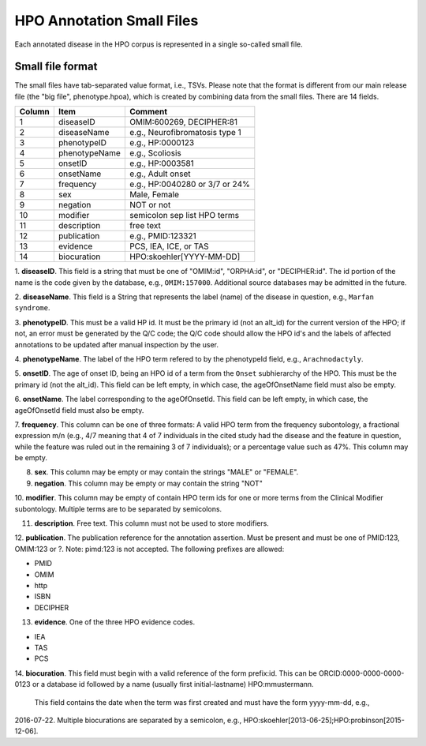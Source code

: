 HPO Annotation Small Files
==========================

Each annotated disease in the HPO corpus is represented in a single so-called small file.


Small file format
~~~~~~~~~~~~~~~~~
The small files have tab-separated value format, i.e., TSVs. Please note that
the format is different from our main release file (the "big file", phenotype.hpoa),
which is created by combining data from the small files. There are 14 fields.


+--------+-----------------+--------------------------------+
| Column |    Item         | Comment                        |
+========+=================+================================+
| 1      | diseaseID       | OMIM:600269, DECIPHER:81	    |
+--------+-----------------+--------------------------------+
| 2      | diseaseName     | e.g., Neurofibromatosis type 1 |
+--------+-----------------+--------------------------------+
| 3      | phenotypeID     | e.g., HP:0000123               |
+--------+-----------------+--------------------------------+
| 4      | phenotypeName   | e.g., Scoliosis                |
+--------+-----------------+--------------------------------+
| 5      | onsetID         | e.g., HP:0003581               |
+--------+-----------------+--------------------------------+
| 6      | onsetName       | e.g., Adult onset              |
+--------+-----------------+--------------------------------+
| 7      | frequency       | e.g., HP:0040280 or 3/7 or 24% |
+--------+-----------------+--------------------------------+
| 8      | sex             | Male, Female                   |
+--------+-----------------+--------------------------------+
| 9      | negation        | NOT or not                     |
+--------+-----------------+--------------------------------+
| 10     | modifier        | semicolon sep list HPO terms   |
+--------+-----------------+--------------------------------+
| 11     | description     | free text                      |
+--------+-----------------+--------------------------------+
| 12     | publication     | e.g., PMID:123321              |
+--------+-----------------+--------------------------------+
| 13     | evidence        | PCS, IEA, ICE, or TAS          |
+--------+-----------------+--------------------------------+
| 14     | biocuration     | HPO:skoehler[YYYY-MM-DD]       |
+--------+-----------------+--------------------------------+



1. **diseaseID**. This field is a string that must be one of "OMIM:id", "ORPHA:id", or "DECIPHER:id". The id portion
of the name is the code given by the database, e.g., ``OMIM:157000``. Additional source databases
may be admitted in the future.

2. **diseaseName**. This field is a String that represents the label (name) of the disease in question, e.g.,
``Marfan syndrome``.

3. **phenotypeID**. This must be a valid HP id. It must be the primary id (not an alt_id) for the current version of
the HPO; if not, an error must be generated by the Q/C code; the Q/C code should allow the HPO id's and the
labels of affected annotations to be updated after manual inspection by the user.

4. **phenotypeName**. The label of the HPO term refered to by the phenotypeId field, e.g.,
``Arachnodactyly``.

5. **onsetID**. The age of onset ID, being an HPO id of a term from the ``Onset`` subhierarchy of the HPO. This must be the primary id (not the
alt_id). This field can be left empty, in which case, the ageOfOnsetName field must also be empty.

6. **onsetName**. The label corresponding to the ageOfOnsetId.
This field can be left empty, in which case, the ageOfOnsetId field must also be empty.

7. **frequency**. This column can be one of three formats: A valid HPO term from the frequency subontology, a fractional
expression m/n (e.g., 4/7 meaning that 4 of 7 individuals in the cited study had the disease and the feature in question,
while the feature was ruled out in the remaining 3 of 7 individuals); or a percentage value such as 47%. This column may be empty.

8. **sex**. This column may be empty or may contain the strings "MALE" or "FEMALE".

9. **negation**. This column may be empty or may contain the string "NOT"

10. **modifier**. This column may be empty of contain HPO term ids for one or more terms from the
Clinical Modifier subontology. Multiple terms are to be separated by semicolons.

11. **description**. Free text. This column must not be used to store modifiers.

12. **publication**. The publication reference for the annotation assertion. Must be present and must be one of
PMID:123, OMIM:123 or ?. Note: pimd:123 is not accepted. The following prefixes are allowed:

* PMID
* OMIM
* http
* ISBN
* DECIPHER

13. **evidence**. One of the three HPO evidence codes.

* IEA
* TAS
* PCS


14. **biocuration**. This field must begin with a valid reference of the form prefix:id.
This can be
ORCID:0000-0000-0000-0123 or a database id followed by a name (usually first initial-lastname)
HPO:mmustermann.
 This field contains the date when the term was first created and must have the form yyyy-mm-dd, e.g.,
2016-07-22.
Multiple biocurations are separated by a semicolon, e.g., HPO:skoehler[2013-06-25];HPO:probinson[2015-12-06].

